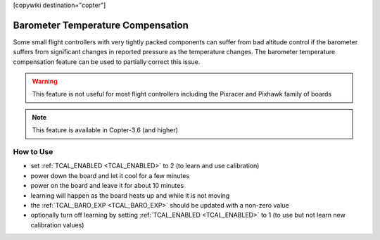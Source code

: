 .. _common-baro-temp-comp:
[copywiki destination="copter"]

Barometer Temperature Compensation
==================================

.. image:: ../../../images/baro-temp-comp.png

Some small flight controllers with very tightly packed components can suffer from bad altitude control if the barometer suffers from significant changes in reported pressure as the temperature changes.  The barometer temperature compensation feature can be used to partially correct this issue.

.. warning::

   This feature is not useful for most flight controllers including the Pixracer and Pixhawk family of boards

.. note::

   This feature is available in Copter-3.6 (and higher)

How to Use
----------

- set :ref:`TCAL_ENABLED <TCAL_ENABLED>` to 2 (to learn and use calibration)
- power down the board and let it cool for a few minutes
- power on the board and leave it for about 10 minutes
- learning will happen as the board heats up and while it is not moving
- the :ref:`TCAL_BARO_EXP <TCAL_BARO_EXP>` should be updated with a non-zero value
- optionally turn off learning by setting :ref:`TCAL_ENABLED <TCAL_ENABLED>` to 1 (to use but not learn new calibration values)
